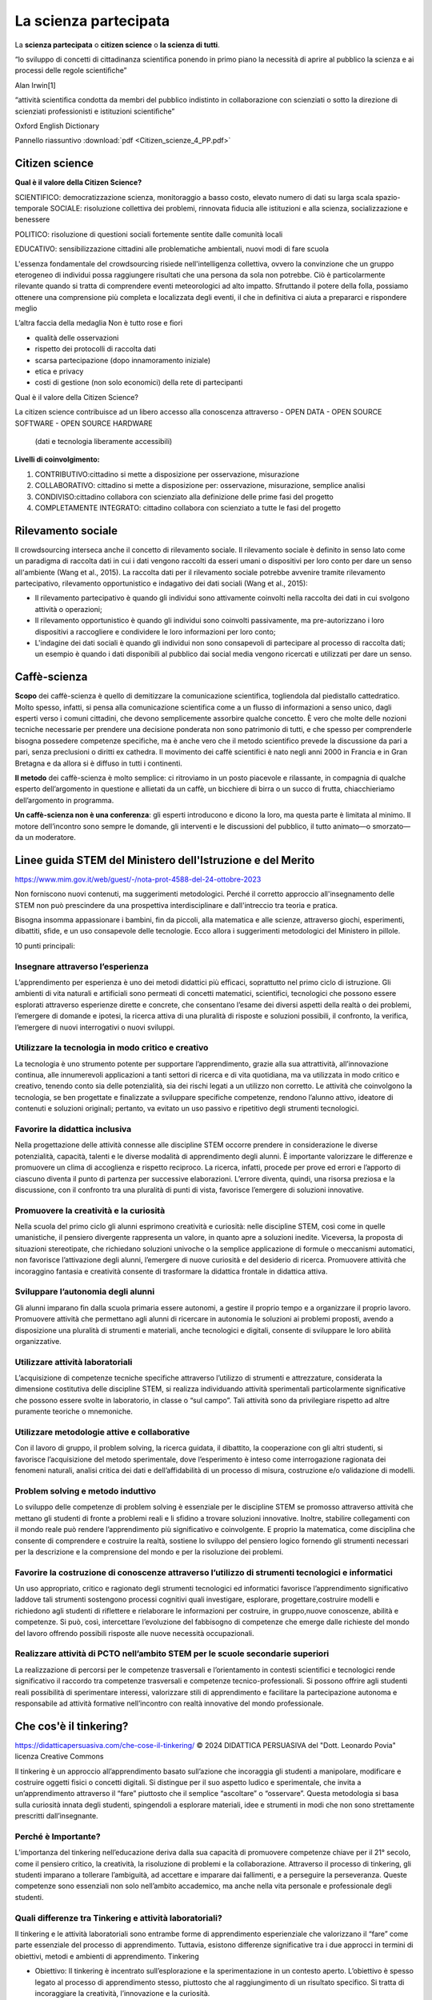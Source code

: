 La scienza partecipata
======================

La **scienza partecipata** o **citizen science** o **la scienza di tutti**.

“lo sviluppo di concetti di cittadinanza scientiﬁca ponendo in primo
piano la necessità di aprire al pubblico la scienza e ai processi
delle regole scientiﬁche”

Alan Irwin[1]

“attività scientiﬁca condotta da membri del pubblico indistinto in
collaborazione con scienziati o sotto la direzione di scienziati
professionisti e istituzioni scientiﬁche”

Oxford English Dictionary

Pannello riassuntivo :download:`pdf <Citizen_scienze_4_PP.pdf>`

Citizen science
---------------

**Qual è il valore della Citizen Science?**

SCIENTIFICO: democratizzazione scienza, monitoraggio a basso costo,
elevato numero di dati su larga scala spazio-temporale SOCIALE:
risoluzione collettiva dei problemi, rinnovata ﬁducia alle istituzioni
e alla scienza, socializzazione e benessere

POLITICO: risoluzione di questioni sociali fortemente sentite dalle
comunità locali

EDUCATIVO: sensibilizzazione cittadini alle problematiche ambientali,
nuovi modi di fare scuola

L'essenza fondamentale del crowdsourcing risiede nell'intelligenza
collettiva, ovvero la convinzione che un gruppo eterogeneo di
individui possa raggiungere risultati che una persona da sola non
potrebbe. Ciò è particolarmente rilevante quando si tratta di
comprendere eventi meteorologici ad alto impatto. Sfruttando il potere
della folla, possiamo ottenere una comprensione più completa e
localizzata degli eventi, il che in definitiva ci aiuta a prepararci e
rispondere meglio

L’altra faccia della medaglia Non è tutto rose e ﬁori

* qualità delle osservazioni
* rispetto dei protocolli di raccolta dati
* scarsa partecipazione (dopo innamoramento iniziale)
* etica e privacy
* costi di gestione (non solo economici) della rete di partecipanti


Qual è il valore della Citizen Science?

La citizen science contribuisce ad un libero accesso alla conoscenza
attraverso
- OPEN DATA
- OPEN SOURCE SOFTWARE
- OPEN SOURCE HARDWARE

  (dati e tecnologia liberamente accessibili)

**Livelli di coinvolgimento:**

1. CONTRIBUTIVO:cittadino si mette a disposizione per osservazione,
   misurazione
2. COLLABORATIVO: cittadino si mette a disposizione per: osservazione,
   misurazione, semplice analisi
3. CONDIVISO:cittadino collabora con scienziato alla definizione delle
   prime fasi del progetto
4. COMPLETAMENTE INTEGRATO: cittadino collabora con scienziato a tutte
   le fasi del progetto

Rilevamento sociale
-------------------

Il crowdsourcing interseca anche il concetto di rilevamento
sociale. Il rilevamento sociale è definito in senso lato come un
paradigma di raccolta dati in cui i dati vengono raccolti da esseri
umani o dispositivi per loro conto per dare un senso all'ambiente
(Wang et al., 2015). La raccolta dati per il rilevamento sociale
potrebbe avvenire tramite rilevamento partecipativo, rilevamento
opportunistico e indagativo dei dati sociali (Wang et al., 2015):
 
• Il rilevamento partecipativo è quando gli individui sono attivamente
  coinvolti nella raccolta dei dati in cui svolgono attività o
  operazioni;
• Il rilevamento opportunistico è quando gli individui sono coinvolti
  passivamente, ma pre-autorizzano i loro dispositivi a raccogliere e
  condividere le loro informazioni per loro conto;
• L'indagine dei dati sociali è quando gli individui non sono
  consapevoli di partecipare al processo di raccolta dati; un esempio
  è quando i dati disponibili al pubblico dai social media vengono
  ricercati e utilizzati per dare un senso.


Caffè-scienza
-------------

**Scopo** dei caffè-scienza è quello di demitizzare la comunicazione
scientifica, togliendola dal piedistallo cattedratico. Molto spesso,
infatti, si pensa alla comunicazione scientifica come a un flusso di
informazioni a senso unico, dagli esperti verso i comuni cittadini,
che devono semplicemente assorbire qualche concetto. È vero che molte
delle nozioni tecniche necessarie per prendere una decisione ponderata
non sono patrimonio di tutti, e che spesso per comprenderle bisogna
possedere competenze specifiche, ma è anche vero che il metodo
scientifico prevede la discussione da pari a pari, senza preclusioni o
diritti ex cathedra.  Il movimento dei caffè scientifici è nato negli
anni 2000 in Francia e in Gran Bretagna e da allora si è diffuso in
tutti i continenti.

**Il metodo** dei caffè-scienza è molto semplice: ci ritroviamo in un
posto piacevole e rilassante, in compagnia di qualche esperto
dell’argomento in questione e allietati da un caffè, un bicchiere di
birra o un succo di frutta, chiacchieriamo dell’argomento in
programma.

**Un caffè-scienza non è una conferenza**: gli esperti introducono e
dicono la loro, ma questa parte è limitata al minimo. Il motore
dell’incontro sono sempre le domande, gli interventi e le discussioni
del pubblico, il tutto animato—o smorzato—da un moderatore.


Linee guida STEM del Ministero dell'Istruzione e del Merito
-----------------------------------------------------------

https://www.mim.gov.it/web/guest/-/nota-prot-4588-del-24-ottobre-2023

Non forniscono nuovi contenuti, ma suggerimenti metodologici. Perché
il corretto approccio all'insegnamento delle STEM non può prescindere
da una prospettiva interdisciplinare e dall'intreccio tra teoria e
pratica.

Bisogna insomma appassionare i bambini, fin da piccoli, alla
matematica e alle scienze, attraverso giochi, esperimenti, dibattiti,
sfide, e un uso consapevole delle tecnologie. Ecco allora i
suggerimenti metodologici del Ministero in pillole.

10 punti principali:

Insegnare attraverso l’esperienza
^^^^^^^^^^^^^^^^^^^^^^^^^^^^^^^^^

L’apprendimento per esperienza è uno dei metodi didattici più
efficaci, soprattutto nel primo ciclo di istruzione. Gli ambienti di
vita naturali e artificiali sono permeati di concetti matematici,
scientifici, tecnologici che possono essere esplorati attraverso
esperienze dirette e concrete, che consentano l’esame dei diversi
aspetti della realtà o dei problemi, l’emergere di domande e ipotesi,
la ricerca attiva di una pluralità di risposte e soluzioni possibili,
il confronto, la verifica, l’emergere di nuovi interrogativi o nuovi
sviluppi.

Utilizzare la tecnologia in modo critico e creativo
^^^^^^^^^^^^^^^^^^^^^^^^^^^^^^^^^^^^^^^^^^^^^^^^^^^

La tecnologia è uno strumento potente per supportare l’apprendimento,
grazie alla sua attrattività, all’innovazione continua, alle
innumerevoli applicazioni a tanti settori di ricerca e di vita
quotidiana, ma va utilizzata in modo critico e creativo, tenendo conto
sia delle potenzialità, sia dei rischi legati a un utilizzo non
corretto. Le attività che coinvolgono la tecnologia, se ben progettate
e finalizzate a sviluppare specifiche competenze, rendono l’alunno
attivo, ideatore di contenuti e soluzioni originali; pertanto, va
evitato un uso passivo e ripetitivo degli strumenti tecnologici.

Favorire la didattica inclusiva
^^^^^^^^^^^^^^^^^^^^^^^^^^^^^^^

Nella progettazione delle attività connesse alle discipline STEM
occorre prendere in considerazione le diverse potenzialità, capacità,
talenti e le diverse modalità di apprendimento degli alunni. È
importante valorizzare le differenze e promuovere un clima di
accoglienza e rispetto reciproco. La ricerca, infatti, procede per
prove ed errori e l’apporto di ciascuno diventa il punto di partenza
per successive elaborazioni. L’errore diventa, quindi, una risorsa
preziosa e la discussione, con il confronto tra una pluralità di punti
di vista, favorisce l’emergere di soluzioni innovative.

Promuovere la creatività e la curiosità
^^^^^^^^^^^^^^^^^^^^^^^^^^^^^^^^^^^^^^^

Nella scuola del primo ciclo gli alunni esprimono creatività e
curiosità: nelle discipline STEM, così come in quelle umanistiche, il
pensiero divergente rappresenta un valore, in quanto apre a soluzioni
inedite. Viceversa, la proposta di situazioni stereotipate, che
richiedano soluzioni univoche o la semplice applicazione di formule o
meccanismi automatici, non favorisce l’attivazione degli alunni,
l’emergere di nuove curiosità e del desiderio di ricerca. Promuovere
attività che incoraggino fantasia e creatività consente di trasformare
la didattica frontale in didattica attiva.

Sviluppare l’autonomia degli alunni
^^^^^^^^^^^^^^^^^^^^^^^^^^^^^^^^^^^

Gli alunni imparano fin dalla scuola primaria essere autonomi, a
gestire il proprio tempo e a organizzare il proprio lavoro. Promuovere
attività che permettano agli alunni di ricercare in autonomia le
soluzioni ai problemi proposti, avendo a disposizione una pluralità di
strumenti e materiali, anche tecnologici e digitali, consente di
sviluppare le loro abilità organizzative.

Utilizzare attività laboratoriali
^^^^^^^^^^^^^^^^^^^^^^^^^^^^^^^^^

L’acquisizione di competenze tecniche specifiche attraverso l’utilizzo
di strumenti e attrezzature, considerata la dimensione costitutiva
delle discipline STEM, si realizza individuando attività sperimentali
particolarmente significative che possono essere svolte in
laboratorio, in classe o “sul campo”. Tali attività sono da
privilegiare rispetto ad altre puramente teoriche o mnemoniche.

Utilizzare metodologie attive e collaborative
^^^^^^^^^^^^^^^^^^^^^^^^^^^^^^^^^^^^^^^^^^^^^

Con il lavoro di gruppo, il problem solving, la ricerca guidata, il
dibattito, la cooperazione con gli altri studenti, si favorisce
l’acquisizione del metodo sperimentale, dove l’esperimento è inteso
come interrogazione ragionata dei fenomeni naturali, analisi critica
dei dati e dell’affidabilità di un processo di misura, costruzione e/o
validazione di modelli.

Problem solving e metodo induttivo
^^^^^^^^^^^^^^^^^^^^^^^^^^^^^^^^^^

Lo sviluppo delle competenze di problem solving è essenziale per le
discipline STEM se promosso attraverso attività che mettano gli
studenti di fronte a problemi reali e li sfidino a trovare soluzioni
innovative. Inoltre, stabilire collegamenti con il mondo reale può
rendere l’apprendimento più significativo e coinvolgente. E proprio la
matematica, come disciplina che consente di comprendere e costruire la
realtà, sostiene lo sviluppo del pensiero logico fornendo gli
strumenti necessari per la descrizione e la comprensione del mondo e
per la risoluzione dei problemi.

Favorire la costruzione di conoscenze attraverso l’utilizzo di strumenti tecnologici e informatici
^^^^^^^^^^^^^^^^^^^^^^^^^^^^^^^^^^^^^^^^^^^^^^^^^^^^^^^^^^^^^^^^^^^^^^^^^^^^^^^^^^^^^^^^^^^^^^^^^^

Un uso appropriato, critico e ragionato degli strumenti tecnologici ed
informatici favorisce l’apprendimento significativo laddove tali
strumenti sostengono processi cognitivi quali investigare, esplorare,
progettare,costruire modelli e richiedono agli studenti di riflettere
e rielaborare le informazioni per costruire, in gruppo,nuove
conoscenze, abilità e competenze. Si può, così, intercettare
l’evoluzione del fabbisogno di competenze che emerge dalle richieste
del mondo del lavoro offrendo possibili risposte alle nuove necessità
occupazionali.

Realizzare attività di PCTO nell’ambito STEM per le scuole secondarie superiori
^^^^^^^^^^^^^^^^^^^^^^^^^^^^^^^^^^^^^^^^^^^^^^^^^^^^^^^^^^^^^^^^^^^^^^^^^^^^^^^

La realizzazione di percorsi per le competenze trasversali e
l’orientamento in contesti scientifici e tecnologici rende
significativo il raccordo tra competenze trasversali e competenze
tecnico-professionali. Si possono offrire agli studenti reali
possibilità di sperimentare interessi, valorizzare stili di
apprendimento e facilitare la partecipazione autonoma e responsabile
ad attività formative nell’incontro con realtà innovative del mondo
professionale.

Che cos'è il tinkering?
-----------------------

https://didatticapersuasiva.com/che-cose-il-tinkering/
© 2024 DIDATTICA PERSUASIVA del "Dott. Leonardo Povia" 
licenza Creative Commons

Il tinkering è un approccio all’apprendimento basato sull’azione che
incoraggia gli studenti a manipolare, modificare e costruire oggetti
fisici o concetti digitali. Si distingue per il suo aspetto ludico e
sperimentale, che invita a un’apprendimento attraverso il “fare”
piuttosto che il semplice “ascoltare” o “osservare”. Questa
metodologia si basa sulla curiosità innata degli studenti, spingendoli
a esplorare materiali, idee e strumenti in modi che non sono
strettamente prescritti dall’insegnante.

Perché è Importante?
^^^^^^^^^^^^^^^^^^^^

L’importanza del tinkering nell’educazione deriva dalla sua capacità
di promuovere competenze chiave per il 21° secolo, come il pensiero
critico, la creatività, la risoluzione di problemi e la
collaborazione. Attraverso il processo di tinkering, gli studenti
imparano a tollerare l’ambiguità, ad accettare e imparare dai
fallimenti, e a perseguire la perseveranza. Queste competenze sono
essenziali non solo nell’ambito accademico, ma anche nella vita
personale e professionale degli studenti.

Quali differenze tra Tinkering e attività laboratoriali?
^^^^^^^^^^^^^^^^^^^^^^^^^^^^^^^^^^^^^^^^^^^^^^^^^^^^^^^^

Il tinkering e le attività laboratoriali sono entrambe forme di
apprendimento esperienziale che valorizzano il “fare” come parte
essenziale del processo di apprendimento. Tuttavia, esistono
differenze significative tra i due approcci in termini di obiettivi,
metodi e ambienti di apprendimento.  Tinkering

* Obiettivo: Il tinkering è incentrato sull’esplorazione e la
  sperimentazione in un contesto aperto. L’obiettivo è spesso legato
  al processo di apprendimento stesso, piuttosto che al raggiungimento
  di un risultato specifico. Si tratta di incoraggiare la creatività,
  l’innovazione e la curiosità.

* Metodo: Gli approcci al tinkering sono caratterizzati dalla libertà
  e dalla flessibilità. Gli studenti sono incoraggiati a giocare con
  materiali, strumenti e idee senza un percorso prefissato o
  istruzioni dettagliate. Gli errori e i fallimenti sono visti come
  parte naturale del processo di apprendimento.

* Ambiente: Gli spazi dedicati al tinkering, come i makerspaces, sono
  ricchi di varie risorse e strumenti che permettono agli studenti di
  scegliere liberamente cosa e come creare. L’ambiente è progettato
  per stimolare la curiosità e l’immaginazione.  Attività
  Laboratoriale

* Obiettivo: Le attività laboratoriali hanno spesso obiettivi
  specifici e ben definiti. Sono progettate per insegnare concetti
  scientifici o tecniche particolari attraverso l’esperienza
  diretta. L’enfasi è posta sul comprendere principi specifici o
  sull’applicare metodi esatti.

* Metodo: Queste attività sono generalmente più strutturate e guidate
  rispetto al tinkering. Gli studenti seguono istruzioni dettagliate o
  protocolli per raggiungere un risultato previsto, eseguendo
  esperimenti con passaggi chiaramente definiti.

* Ambiente: L’ambiente laboratoriale è tipicamente organizzato intorno
  a specifiche esercitazioni o esperimenti. Gli strumenti, i materiali
  e le attrezzature sono selezionati in anticipo dagli insegnanti o
  dai tecnici per soddisfare gli obiettivi dell’attività.  Confronto e
  Complementarità

* Apprendimento: Il tinkering promuove l’apprendimento attraverso la
  scoperta e l’innovazione personale. Le attività laboratoriali,
  d’altra parte, mirano a rafforzare la comprensione di concetti
  scientifici o tecniche attraverso la pratica diretta.

* Errore e Fallimento: Nel tinkering, l’errore è considerato una
  risorsa preziosa per l’apprendimento. Nelle attività laboratoriali,
  sebbene gli errori possano essere utili per il processo di
  apprendimento, c’è spesso una maggiore enfasi sul raggiungimento di
  risultati accurati e sulla riproducibilità degli esperimenti.
  
* Creatività e Innovazione: Il tinkering incoraggia l’espressione
  personale e l’innovazione senza limiti. Le attività laboratoriali,
  pur potendo essere creative, hanno generalmente limiti più stretti
  imposti dagli obiettivi didattici.

Il tinkering e le attività laboratoriali offrono approcci
complementari all’apprendimento. Mentre il tinkering apre le porte
alla creatività illimitata e all’esplorazione personale, le attività
laboratoriali forniscono un contesto strutturato per l’applicazione
pratica e la comprensione profonda dei concetti scientifici e
tecnici. Integrare entrambi gli approcci nell’educazione può offrire
un’esperienza di apprendimento ricca e bilanciata agli studenti.

Come Integrare il Tinkering nella Didattica
^^^^^^^^^^^^^^^^^^^^^^^^^^^^^^^^^^^^^^^^^^^

Integrare il tinkering nella didattica richiede un approccio olistico
che consideri lo spazio, le risorse, la cultura dell’apprendimento e
le strategie di valutazione. Ecco un approfondimento sui cinque punti
principali per incorporare efficacemente il tinkering nell’ambiente
educativo.

1. **Spazi Creativi** Gli spazi creativi o makerspaces sono ambienti
   fisici dedicati dove gli studenti hanno accesso a una varietà di
   materiali, strumenti e tecnologie. Questi spazi dovrebbero essere
   progettati per essere flessibili e adattabili, in modo da
   supportare una gamma di attività di tinkering. Importante è che
   siano sicuri e accoglienti, incoraggiando gli studenti a
   sperimentare senza paura. L’organizzazione dello spazio dovrebbe
   promuovere l’autonomia degli studenti nell’accedere e utilizzare le
   risorse, stimolando la loro creatività e capacità di problem
   solving.

2. **Progetti Basati sui Problemi** I progetti basati sui problemi
   sono un ottimo modo per incorporare il tinkering, poiché mettono
   gli studenti di fronte a sfide reali che richiedono soluzioni
   creative. Questo approccio stimola gli studenti a fare domande,
   esplorare diverse soluzioni, e applicare ciò che hanno imparato in
   contesti pratici. Gli insegnanti possono facilitare il processo
   offrendo problemi aperti che non hanno una singola soluzione
   corretta, permettendo agli studenti di esplorare diverse vie e
   apprendere attraverso tentativi ed errori.

3. **Valutazione Formativa** La valutazione formativa gioca un ruolo
   cruciale nell’integrazione del tinkering nella didattica. Questo
   tipo di valutazione si concentra sul processo di apprendimento
   tanto quanto sui prodotti finali, offrendo feedback costruttivo che
   guida gli studenti nel loro percorso di crescita. Gli insegnanti
   possono utilizzare rubriche che valorizzino la creatività, il
   pensiero critico, la collaborazione e la riflessione personale,
   oltre alla competenza tecnica. Incoraggiare gli studenti a
   riflettere sul proprio lavoro e sul processo di apprendimento è
   essenziale per sviluppare la capacità di autovalutazione e la
   resilienza di fronte alle sfide.

4. **Collaborazione** La collaborazione è un pilastro del tinkering,
   che promuove non solo l’apprendimento tra pari ma anche lo sviluppo
   di abilità sociali importanti. Creare opportunità per il lavoro di
   gruppo su progetti consente agli studenti di condividere
   conoscenze, idee e competenze diverse, arricchendo l’esperienza di
   apprendimento di tutti. Gli insegnanti possono incoraggiare la
   collaborazione creando compiti che richiedono diversi punti di
   vista e competenze, e facilitando la comunicazione e il rispetto
   reciproco all’interno dei gruppi.

5. **Tecnologia e Materiali Diversi** L’uso di una varietà di
   tecnologie e materiali arricchisce l’esperienza di tinkering,
   permettendo agli studenti di esplorare e creare in modi
   diversi. Dalle semplici carte e matite alle tecnologie avanzate
   come la stampa 3D e l’elettronica programmabile, la varietà di
   materiali stimola la creatività e permette agli studenti di trovare
   i propri mezzi di espressione. Gli insegnanti dovrebbero cercare di
   rendere disponibili queste risorse, magari collaborando con la
   comunità locale o cercando sovvenzioni, e incoraggiare gli studenti
   a sperimentare con diversi strumenti e materiali per realizzare i
   loro progetti.

Incorporando questi cinque elementi nella didattica, gli insegnanti
possono creare un ambiente di apprendimento dinamico che valorizza il
processo creativo, promuove l’apprendimento attivo e prepara gli
studenti a diventare pensatori critici e risolutori di problemi
innovativi.

Esempi di Attività di Tinkering
^^^^^^^^^^^^^^^^^^^^^^^^^^^^^^^

**Robotica Educativa**: Assemblare e programmare robot semplici,
permettendo agli studenti di comprendere i principi di base
dell’ingegneria e dell’informatica.

**Arte e Tecnologia**: Creare progetti artistici che incorporano
elementi elettronici, come LED e sensori, esplorando l’intersezione
tra arte e tecnologia.

**Giardinaggio Urbano**: Progettare e costruire sistemi di
giardinaggio sostenibili, integrando concetti di biologia, ecologia e
design sostenibile.

Conclusione
^^^^^^^^^^^

Il tinkering offre un approccio ricco e multidimensionale
all’apprendimento, che valorizza la curiosità, l’esplorazione e la
creatività. Integrando il tinkering nella didattica, gli insegnanti
possono fornire agli studenti le competenze e la mentalità necessarie
per navigare e prosperare in un mondo complesso e in rapida
evoluzione. Creando ambienti di apprendimento dinamici e supportando
l’apprendimento basato sul fare, gli educatori possono ispirare una
nuova generazione di pensatori critici, innovatori e problem
solver. L’essenza del tinkering, con il suo invito a sperimentare,
fallire e riprovare, prepara gli studenti non solo ad affrontare le
sfide accademiche ma anche quelle della vita reale, inculcando un
senso di resilienza e adattabilità.

Incoraggiare il tinkering significa riconoscere che l’apprendimento
avviene in molti modi e che la conoscenza è più significativa quando è
frutto di scoperta personale. Gli educatori che adottano questo
approccio stanno aprendo le porte a infinite possibilità di
apprendimento, mostrando che l’educazione non è solo una questione di
riempire le menti, ma di accendere scintille che possono illuminare un
percorso di esplorazione e crescita per tutta la vita.

Il tinkering non è solo un metodo didattico, ma una filosofia
educativa che celebra l’apprendimento attraverso l’esplorazione e la
creazione. Offre agli studenti la libertà di esprimere la loro
creatività e curiosità, fornendo allo stesso tempo un solido terreno
su cui possono costruire le competenze essenziali per il futuro. Per
gli insegnanti, adottare il tinkering significa coltivare un ambiente
di apprendimento in cui ogni studente può brillare, scoprendo i propri
talenti e passioni in un viaggio di apprendimento senza fine.


Sistemi di rilevamento
----------------------

Monitoraggio meteorologico
^^^^^^^^^^^^^^^^^^^^^^^^^^

Per raccogliere informazioni dalla folla si possono utilizzare vari
metodi e piattaforme. Questa sezione riassume i tipi comuni di
informazioni raccolte per progetti di crowdsourcing meteorologici e
piattaforme che sono state utilizzate per raccogliere dati.

Tipi di informazioni raccolte
"""""""""""""""""""""""""""""

I dati raccolti tramite crowdsourcing possono variare. I tipi comuni
di informazioni raccolte sono media visivi, report descrittivi,
osservazioni tramite strumenti dedicati e informazioni geografiche. La
Tabella descrive in dettaglio il tipo di informazioni che possono
essere raccolte per progetti di crowdsourcing meteorologici.

Tipi di informazioni raccolte tramite progetti di crowdsourcing

+--------------------------------+-------------------------------------------------------+
| Tipo di informazione           | | Descrizione                                         | 
+--------------------------------+-------------------------------------------------------+
| media visuali                  | | Foto o video che catturano osservazioni prima,      |
|                                | | durante o dopo gli eventi.                          |
+--------------------------------+-------------------------------------------------------+
|report descrittivi              | | Descrizioni testuali delle condizioni               |
|                                | | meteorologiche, inclusi dettagli su precipitazioni, |
|                                | | visibilità, impatti e altri fattori                 |
+--------------------------------+-------------------------------------------------------+
| osservazioni tramite strumenti | | Le letture della temperatura, le condizioni         |
|                                | | atmosferiche, la velocità e la direzione del vento  |
|                                | | e altri parametri meteorologici rilevanti possono   |
|                                | | essere registrati tramite strumenti. Gli strumenti  |
|                                | | potrebbero essere stazioni meteorologiche dedicate  |
|                                | | o gadget come smartphone, dispositivi indossabili o |
|                                | | dati dei veicoli.                                   |
+--------------------------------+-------------------------------------------------------+
| informazioni geografiche       | | Le informazioni vengono fornite tramite una         |
|                                | | piattaforma basata su GIS per raccogliere dati      |
|                                | | specifici della posizione, come la mappatura,       |
|                                | | l'identificazione di aree vulnerabili o di impatto  |
|                                | | o il monitoraggio del movimento di aree             |
|                                | | meteorologicamente omogenee                         |
+--------------------------------+-------------------------------------------------------+


Sistemi di rilevamento meteorologico
""""""""""""""""""""""""""""""""""""

* Stazioni meteorologiche e sensori: Le stazioni meteorologiche
  personali e i sensori installati dal pubblico raccolgono
  informazioni rilevanti.  Questi possono essere autonomi o collegati
  a una rete più ampia.
* Dati da sensori di dispositivi: I dispositivi, con il permesso degli
  utenti, possono raccogliere e fornire dati. Le osservazioni possono
  essere effettuate attraverso sensori negli smartphone, dispositivi
  indossabili, veicoli e altri dispositivi intelligenti.
* applicazioni integrate o dedicate per dispositivi mobili: Le app
  mobili consentono ai collaboratori di inviare report e osservazioni
  o contribuire a una attività di crowdsourcing. Queste app possono
  essere progettate appositamente per il crowdsourcing o app esistenti
  utilizzate per scopi di crowdsourcing.
* Siti web e software dedicato: Piattaforme basate sul Web o sul
  software in cui i collaboratori possono fornire report e
  osservazioni attraverso moduli predefiniti, piattaforme di mappatura
  o altri vari formati di dati.
* Social media o piattaforme di messaggistica: foto, video, post o
  messaggi possono essere condivisi sui social media o sulle
  piattaforme di messaggistica online.

* Telefonate, email e messaggi vocali: queste piattaforme utilizzano
  una comunicazione one-to-one più manuale e diretta, in cui i
  collaboratori inviano direttamente all'entità proponente.



Problemi di latenza dei dati per la segnalazione in tempo reale
"""""""""""""""""""""""""""""""""""""""""""""""""""""""""""""""

I progetti di crowdsourcing meteorologico ad alto impatto spesso si
basano sulla segnalazione in tempo reale per migliorare le previsioni
e gli avvisi. Tuttavia, è essenziale riconoscere che queste iniziative
possono incontrare sfide di latenza dei dati. Queste possono includere
ritardi nella raccolta, trasmissione ed elaborazione dei dati dovuti
al volume sostanziale di informazioni in arrivo, che, a sua volta,
influisce sulla consegna tempestiva dei dati.

I progetti devono stabilire in modo proattivo meccanismi di ridondanza
per affrontare la latenza dei dati, in particolare per le iniziative
in cui la raccolta, l'elaborazione e la segnalazione in tempo reale
sono cruciali. Inoltre, una comunicazione chiara e trasparente con le
parti interessate e i collaboratori in merito ai limiti del progetto e
ai risultati previsti è importante per gestire le aspettative.
   

La rete RMAP mira a favorire sia la collaborazione a più livelli che
l’accesso alla conoscenza.

Stazione di Monitoraggio
^^^^^^^^^^^^^^^^^^^^^^^^

Strumento autocostruito che trasmette periodicamente i campionamenti ad
un server centrale.
Usa una connessione wiﬁ per comunicare con il server centrale
Espone un'interfaccia per l'accesso diretto ai dati raccolti.
Il software operativo(ﬁrmware) è rilasciato con licenza open source, GPL.


Server RMAP
^^^^^^^^^^^

* Raccoglie dati ottenuti dalle stazioni installate sul territorio,
* li elabora e li rende disponibili per ulteriori elaborazioni.
* Si interfaccia anche a stazioni meteo differenti da quelle del progetto
* Il software operativo è rilasciato con licenza open source GPL
* I dati sono rilasciati con licenza libera CC-BY-4.0

È possibile usare i più diffusi linguaggi di programmazione, anche
visuali, per costruire nuovi dispositivi e programmi per la
visualizzazione dei dati o per condurre esperimenti.

I dati raccolti, distribuiti con licenza libera (CC 4.0), sono a
disposizione di chi voglia usarli per capire meglio l'ambiente in cui
viviamo


 
Controllo della qualità dei dati
^^^^^^^^^^^^^^^^^^^^^^^^^^^^^^^^

Garantire la qualità, l'affidabilità e la coerenza dei dati è
fondamentale quando si utilizza il crowdsourcing. I dati forniti dai
contributori possono essere di scarsa qualità, inaffidabili o
addirittura contenere informazioni false o fasulle, che possono
influire sugli output e sull'integrità del progetto.

La qualità può essere gestita da due fronti: prima dell'input del
contributore e dopo aver ricevuto i dati. Questo approccio garantisce
che i dati siano standardizzati e accurati durante la raccolta e
l'analisi. Ecco alcuni approcci suggeriti per aiutare a gestire la
qualità dei dati:

Standardizzazione:

* Definire linee guida e standard chiari per la raccolta dei dati per
  garantire la coerenza tra i contributori
* Fornire istruzioni chiare sull'acquisizione o la misurazione di
  informazioni specifiche
* Utilizzare parametri di reporting standardizzati
* Utilizzare formati coerenti per l'invio dei dati
* Offrire formazione o risorse ai contributori per migliorare la loro
  comprensione dei requisiti dei dati

Funzionalità della piattaforma di crowdsourcing:

* Incorporare funzionalità all'interno della piattaforma di
  crowdsourcing per migliorare il controllo della qualità dei dati. Le
  funzionalità possono includere:

 - Utilizzo di funzionalità del dispositivo come la posizione GPS e la
   funzionalità di timestamp
 - Controlli di garanzia della qualità integrati
 - Moderazione dei dati da parte degli amministratori del progetto
 - Meccanismi di feedback in tempo reale per i collaboratori
 - La possibilità di segnalare o segnalare dati non accurati.

Feedback o revisione paritaria:

* Implementare cicli di monitoraggio e feedback continui o regolari
  per identificare e correggere problemi nei dati. Ciò può comportare
  la richiesta di feedback da parte di collaboratori e utenti e
  affrontare tempestivamente eventuali preoccupazioni o discrepanze.

Garanzia di qualità

* Stabilire regolari processi di garanzia della qualità per
  identificare e affrontare potenziali errori o distorsioni nei dati
  raccolti. (Vuckovic et al., (2023)) suggeriscono almeno tre aspetti
  da controllare per la qualità dei dati:

 - Controllo di completezza: verifica di valori di dati mancanti o
   incompleti
 - Controllo di coerenza: verifica di eventuali cambiamenti improvvisi
   o previsti nei dati confrontandoli con fonti esterne
 - Controllo dei valori anomali: verifica di valori superiori o
   inferiori alle soglie.
 - L'esecuzione di questi controlli include processi manuali a basso
   costo come la pulizia dei dati e revisioni manuali dei dati tramite
   ispezione visiva e test grafici e statistici.
 - Possono essere utilizzati metodi più sofisticati, come:

   + Algoritmi automatizzati per rilevare valori anomali o
     incongruenze
   + Validazione basata su modelli da modelli esistenti o dati di
     crowdsourcing convalidati in precedenza
   + Integrazione semantica di dati di crowdsourcing e autorevoli.

 - I progetti possono anche seguire le best practice e i framework
   delle iniziative di crowdsourcing esistenti.  Ad esempio, un grande
   progetto di crowdsourcing che utilizza un'app meteo ha applicato
   punti di controllo (ad es. controlli di plausibilità) per
   convalidare i risultati di ogni osservazione in più passaggi
   (Kempf, 2021). Le osservazioni vengono confrontate con i dati
   meteorologici esistenti da radar, satellite e altre fonti.
 - I progetti dovrebbero impostare dei passaggi per garantire la
   garanzia della qualità. I ​​processi differiranno a seconda del
   contesto del progetto.



Benessere
^^^^^^^^^

Garantire il benessere dei collaboratori è fondamentale nei progetti di crowdsourcing. È importante
dare priorità alla loro sicurezza fisica ed emotiva durante tutto il progetto. Misure da considerare:

* Valutazione del rischio: condurre una valutazione approfondita per
  identificare eventuali rischi o danni potenziali che i collaboratori
  potrebbero incontrare durante la raccolta dati.
* Istruzioni per la sicurezza: fornire istruzioni e linee guida chiare
  ai collaboratori per ridurre al minimo il rischio di danni fisici.
* Segnalazione di problemi: istituire un meccanismo per sollevare
  preoccupazioni o segnalare eventuali problemi, con un team dedicato
  responsabile di affrontare tempestivamente tali preoccupazioni.
* Verifica dell'età: implementare un processo di verifica dell'età,
  quando necessario, per garantire la partecipazione di individui che
  soddisfano i criteri di età appropriati per il progetto.
* Carico di lavoro: monitorare il carico di lavoro e l'impegno di
  tempo dei collaboratori per evitare richieste eccessive.
* Recesso: fornire ai collaboratori modi per ritirarsi dal progetto in
  qualsiasi momento durante il progetto senza conseguenze
  negative. Dovrebbero essere stabiliti chiari percorsi di uscita per
  agevolare il processo di opt-out

Privacy
^^^^^^^

Rispettare e salvaguardare la privacy è essenziale nei progetti di crowdsourcing. Ecco alcune
misure per proteggere le informazioni personali dei collaboratori:

* Protezione dei dati: implementare rigidi protocolli di protezione
  dei dati per garantire la conformità con le normative e le leggi
  sulla privacy pertinenti.
* Trasparenza: fornire informazioni chiare e trasparenti su come i
  loro contributi e i loro dati personali saranno archiviati e
  utilizzati.
* Consenso informato e autorizzazioni: ottenere il consenso informato
  dai collaboratori sulla raccolta e l'elaborazione dei loro dati.
  Ottenere l'autorizzazione dal titolare dei diritti per utilizzare i
  loro contenuti di crowdsourcing.
* Archiviazione sicura: utilizzare meccanismi sicuri e tecniche di
  crittografia per proteggere le informazioni dei collaboratori da
  accessi non autorizzati.
* Controllo della privacy: offrire il controllo sulla visibilità e l'accessibilità dei loro dati, consentendo loro di gestire
  le loro preferenze sulla privacy.

Coinvolgimento e riconoscimento
^^^^^^^^^^^^^^^^^^^^^^^^^^^^^^^

Coinvolgimento e riconoscimento sono essenziali per promuovere una
partecipazione e una motivazione significative nei progetti di
crowdsourcing. Per coinvolgere e riconoscere efficacemente i
collaboratori, è possibile impiegare le seguenti strategie di best
practice:

* Riconoscere la natura volontaria della partecipazione
  
  - Riconoscere che la maggior parte dei collaboratori non è
    retribuita e dedica volentieri il proprio tempo e impegno a
    beneficio degli altri;
  - Evidenziare la natura altruistica del loro coinvolgimento nel
    progetto di crowdsourcing.
    
* Offrire incentivi, ricompense e riconoscimenti
  
  - Possono essere forniti come incentivi dei gettoni di
    apprezzamento, monetari o non monetari;
  - Fornire un feedback ai collaboratori, informandoli che il loro
    tempo e i loro contributi sono apprezzati e hanno un impatto positivo;
  - Esprimere gratitudine e apprezzamento tramite varie piattaforme,
    tra cui newsletter e shout-out sui social media.
    
* ​​Condividere i progressi e i risultati del progetto

  - Tenere informati i collaboratori sui progressi e sui risultati
    dello studio o del progetto; ○ Condividere piattaforme in cui
    possono vedere i dati forniti (ad esempio mappe interattive);
  - Offrire ai collaboratori l'opportunità di analizzare i dati
    raccolti, migliorando il loro senso di appartenenza e
    riconoscimento.
  - Comunicare l'importanza del loro coinvolgimento e il modo in cui i
    loro contributi hanno contribuito alla ricerca scientifica o
    all'impatto sulla comunità.
* Coinvolgimento a lungo termine
  
  - Per progetti di lunga durata, valutare di reclutare collaboratori
    in base alle loro prestazioni e offrire opportunità di ulteriore
    coinvolgimento o potenziali posizioni all'interno del progetto o
    dell'organizzazione.
  - Fornire informazioni su potenziali opportunità di sviluppo di
    carriera, istruzione o impiego in linea con le loro competenze e
    il loro impegno dimostrati.

Limitazioni
^^^^^^^^^^^

Il crowdsourcing offre potenziale nella ricerca meteorologica e molto
può essere ottenuto attraverso i nostri sforzi collettivi. Sebbene sia
possibile gestire progetti di successo, è anche importante riconoscere
le limitazioni e le sfide del crowdsourcing e le aree per le direzioni
future.

Limitazioni del crowdsourcing

In questa sezione, esploriamo le limitazioni note del crowdsourcing e forniamo preziosi suggerimenti per
affrontarle e mitigarle.

Pregiudizi
""""""""""

Il crowdsourcing si basa sui contributi di un gruppo specifico, che
può inavvertitamente introdurre pregiudizi. Questo pregiudizio
intrinseco può derivare dalla composizione demografica o
dall'esperienza dei contributori, portando potenzialmente a dati
distorti. Ad esempio, le stazioni meteorologiche personali sono una
fonte significativa di dati meteorologici crowdsourcing,
prevalentemente situate in aree urbane o accessibili alle popolazioni
più abbienti. Questo scenario può introdurre pregiudizi come disparità
tra aree urbane e rurali o tecnologiche. Identificare questi
pregiudizi in base alle caratteristiche dei collaboratori è il primo
passo per affrontarli. L'implementazione di politiche e strategie
deliberate per raccogliere dati da aree poco riconosciute è essenziale
per mitigare questi pregiudizi.

Barriere dovute alla tecnologia
"""""""""""""""""""""""""""""""

Sebbene la tecnologia abbia facilitato il crowdsourcing, ha anche
introdotto un livello di dipendenza.  I cambiamenti tecnologici, in
particolare all'interno delle piattaforme dei social media, possono
avere un impatto significativo sulla raccolta dati e spesso vanno
oltre il controllo immediato di un progetto. L'introduzione di
ridondanza nelle opzioni di raccolta dati utilizzando vari canali è
essenziale per mitigare le dipendenze dalla tecnologia.

La dipendenza dalla tecnologia può anche amplificare un divario
digitale nella partecipazione. Il divario può escludere alcuni gruppi,
come gli anziani, le persone con disabilità o coloro che vivono in
aree senza accesso a Internet. Si può prendere in considerazione la
fornitura di mezzi per la formazione o materiali per l'accesso non
digitale per ridurre il divario digitale. I progetti dovrebbero essere
consapevoli di questo potenziale divario e integrare strategie
ponderate per mitigarlo. Le soluzioni possono includere l'offerta di
formazione e materiali per dotare gli individui delle competenze
necessarie per partecipare in modo efficace o fornire vie per
l'accesso non digitale. Allo stesso tempo, gli sforzi di
collaborazione con le organizzazioni della comunità, i governi locali
e gli istituti scolastici possono migliorare significativamente
l'inclusività e l'accessibilità nei progetti di crowdsourcing.

Sovraccarico di informazioni
""""""""""""""""""""""""""""

Un'altra sfida affrontata dalle iniziative di crowdsourcing è
l'afflusso di dati. Mentre la diversità nei dati raccolti è preziosa,
la gestione e l'elaborazione di un grande volume di invii può
richiedere molto tempo e denaro. Semplificare la gestione dei dati
attraverso scopi di raccolta dati ben definiti, ruoli chiari, metodi
di raccolta mirati e un controllo della qualità dei dati consolidato,
come delineato in questa nota guida, è fondamentale per ridurre il
sovraccarico di informazioni.

